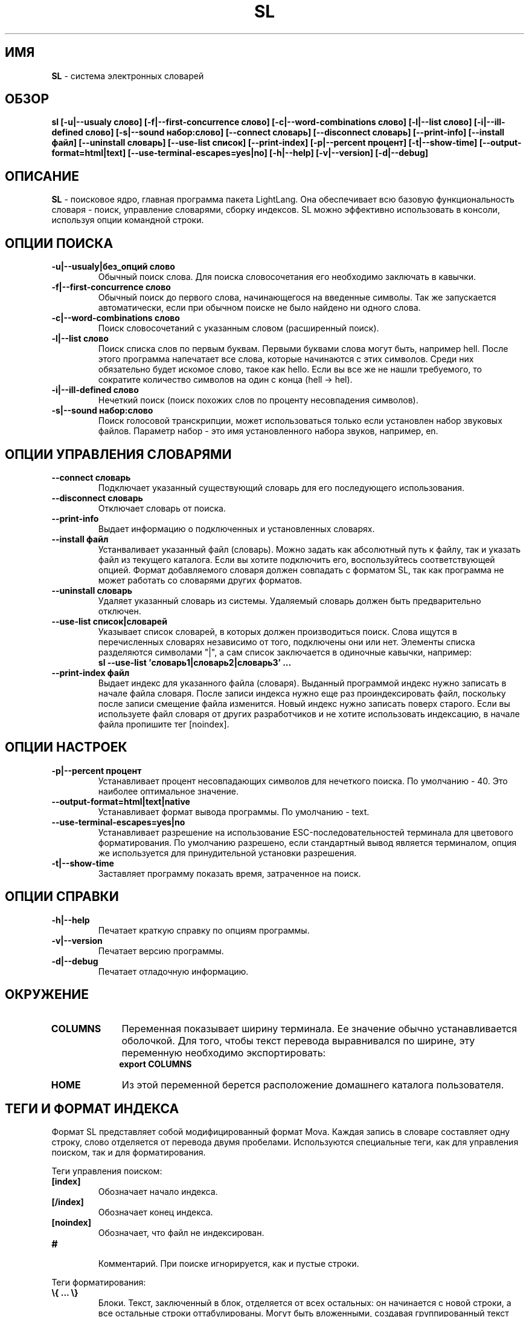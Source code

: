 .TH SL 1 "20 Сентября, 2007 год" "LightLang 0.8.5" "ПОЛЬЗОВАТЕЛЬСКИЕ КОМАНДЫ"

.SH ИМЯ
.B SL
\- система электронных словарей

.SH ОБЗОР
.B sl
.B [\-u|\-\-usualy слово]
.B [\-f|\-\-first\-concurrence слово]
.B [\-c|\-\-word\-combinations слово]
.B [\-l|\-\-list слово]
.B [\-i|\-\-ill\-defined слово]
.B [\-s|\-\-sound набор:слово]
.B [\-\-connect словарь]
.B [\-\-disconnect словарь]
.B [\-\-print-info]
.B [\-\-install файл]
.B [\-\-uninstall словарь]
.B [\-\-use\-list список]
.B [\-\-print\-index]
.B [\-p|\-\-percent процент]
.B [\-t|\-\-show\-time]
.B [\-\-output\-format=html|text]
.B [\-\-use\-terminal\-escapes=yes|no]
.B [\-h|\-\-help]
.B [\-v|\-\-version]
.B [\-d|\-\-debug]

.SH ОПИСАНИЕ
.B SL
\- поисковое ядро, главная программа пакета LightLang. Она обеспечивает всю базовую
функциональность словаря - поиск, управление словарями, сборку индексов. SL можно
эффективно использовать в консоли, используя опции командной строки.

.SH ОПЦИИ ПОИСКА
.TP
.B \-u|\-\-usualy|без_опций слово
Обычный поиск слова. Для поиска словосочетания его необходимо заключать в кавычки.
.TP
.B \-f|\-\-first\-concurrence слово
Обычный поиск до первого слова, начинающегося на введенные символы. Так же запускается
автоматически, если при обычном поиске не было найдено ни одного слова.
.TP
.B \-c|\-\-word\-combinations слово
Поиск словосочетаний с указанным словом (расширенный поиск).
.TP
.B \-l|\-\-list слово
Поиск списка слов по первым буквам. Первыми буквами слова могут быть, например hell.
После этого программа напечатает все слова, которые начинаются с этих символов. Среди
них обязательно будет искомое слово, такое как hello. Если вы все же не нашли требуемого,
то сократите количество  символов на один с конца (hell \-> hel).
.TP
.B \-i|\-\-ill\-defined слово
Нечеткий поиск (поиск похожих слов по проценту несовпадения символов).
.TP
.B \-s|\-\-sound набор:слово
Поиск голосовой транскрипции, может использоваться только если установлен набор звуковых
файлов. Параметр набор - это имя установленного набора звуков, например, en.

.SH ОПЦИИ УПРАВЛЕНИЯ СЛОВАРЯМИ
.TP
.B \-\-connect словарь
Подключает указанный существующий словарь для его последующего использования.
.TP
.B \-\-disconnect словарь
Отключает словарь от поиска.
.TP
.B \-\-print\-info
Выдает информацию о подключенных и установленных словарях.
.TP
.B \-\-install файл
Устанваливает указанный файл (словарь). Можно задать как абсолютный путь к файлу, так
и указать файл из текущего каталога. Если вы хотите подключить его, воспользуйтесь
соответствующей опцией. Формат добавляемого словаря должен совпадать с форматом SL, так
как программа не может работать со словарями других форматов.
.TP
.B \-\-uninstall словарь
Удаляет указанный словарь из системы. Удаляемый словарь должен быть предварительно отключен.
.TP
.B \-\-use\-list список|словарей
Указывает список словарей, в которых должен производиться поиск. Слова ищутся в перечисленных
словарях независимо от того, подключены они или нет. Элементы списка разделяются символами
"|", а сам список заключается в одиночные кавычки, например:
.br
.B sl --use-list 'словарь1|словарь2|словарь3' ...
.TP
.B \-\-print\-index файл
Выдает индекс для указанного файла (словаря). Выданный программой индекс нужно записать
в начале файла словаря. После записи индекса нужно еще раз проиндексировать файл,
поскольку после записи смещение файла изменится. Новый индекс нужно записать поверх старого.
Если вы используете файл словаря от других разработчиков и не хотите использовать индексацию,
в начале файла пропишите тег [noindex].

.SH ОПЦИИ НАСТРОЕК
.TP
.B \-p|\-\-percent процент
Устанавливает процент несовпадающих символов для нечеткого поиска. По умолчанию \- 40. Это
наиболее оптимальное значение.
.TP
.B \-\-output\-format=html|text|native
Устанавливает формат вывода программы. По умолчанию \- text.
.TP
.B \-\-use\-terminal\-escapes=yes|no
Устанавливает разрешение на использование ESC-последовательностей терминала для цветового
форматирования. По умолчанию разрешено, если стандартный вывод является терминалом, опция
же используется для принудительной установки разрешения.
.TP
.B \-t|\-\-show\-time
Заставляет программу показать время, затраченное на поиск.

.SH ОПЦИИ СПРАВКИ
.TP
.B \-h|\-\-help
Печатает краткую справку по опциям программы.
.TP
.B \-v|\-\-version
Печатает версию программы.
.TP
.B \-d|\-\-debug
Печатает отладочную информацию.

.SH ОКРУЖЕНИЕ
.TP 10
.B COLUMNS
Переменная показывает ширину терминала. Ее значение обычно устанавливается оболочкой. Для
того, чтобы текст перевода выравнивался по ширине, эту переменную необходимо экспортировать:
.br
.B export COLUMNS
.TP 10
.B HOME
Из этой переменной берется расположение домашнего каталога пользователя.

.SH ТЕГИ И ФОРМАТ ИНДЕКСА
Формат SL представляет собой модифицированный формат Mova. Каждая запись в словаре составляет
одну строку, слово отделяется от перевода двумя пробелами. Используются специальные теги,
как для управления поиском, так и для форматирования.
.PP
Теги управления поиском:
.TP
.B
.nf
[index]
.fi
Обозначает начало индекса.
.TP
.B
.nf
[/index]
.fi
Обозначает конец индекса.
.TP
.B
.nf
[noindex]
.fi
Обозначает, что файл не индексирован.
.TP
.B
.nf
#
.fi
Комментарий. При поиске игнорируется, как и пустые строки.
.PP
Теги форматирования:
.TP
.B
.nf
\\{ ... \\}
.fi
Блоки. Текст, заключенный в блок, отделяется от всех остальных: он начинается с новой строки,
а все остальные строки оттабулированы. Могут быть вложенными, создавая группированный текст
внутри больших груп-блоков.
.TP
.B
.nf
\\[ ... \\]
.fi
Текст, заключенный в эти теги, будет жирным.
.TP
.B
.nf
\\( ... \\)
.fi
Текст, заключенный в эти теги, будет курсивным.
.TP
.B
.nf
\\< ... \\>
.fi
Текст, заключенный в эти теги, будет помечен как служебный (обычно помечается зеленым цветом).
.TP
.B
.nf
\\_ ... \\_
.fi
Текст, заключенный в эти теги, будет подчеркнутым.
.TP
.B
.nf
\\@ ... \\@
.fi
Текст, заключенный в эти теги, будет помечен, как ссылка на другое слово.
.TP
.B
.nf
\\s ... \\s
.fi
Текст, заключенный в эти теги, будет представлять собой ссылку на звуковую транскрипцию.
Синтаксис запроса такой же, как и у опции -s.
.TP
.B
.nf
\\n
.fi
Обозначает перенос строки.
.TP
.B
.nf
\\t
.fi
Обозначает табуляцию.
.TP
.B
.nf
\\\\
.fi
Обозначает косую черту.
.PP
Индекс имеет следующий формат:
.nf
.br
.B [index]
.br
.B ...
.br
.B char value
.br
.B ...
.br
.B [/index]
.br
.fi
где char \- некоторый символ, value \- смещение символа.

.SH БАГИ
Нет :-)
.br
Если вы обнаружите ошибку в программе, пожалуйста, сообщите о ней на почтовый ящик
.IR bugtrack@lightlang.org.ru.
В сообщении точно опишите ошибку, условия ее возникновения и все данные, которые вводились
в программу. К сообщению так же приложите вывод команды
.B sl \-\-debug.

.SH АВТОРЫ И БЛАГОДАРНОСТИ
Автор этой программы и всех других из базового пакета LightLang \- Деваев Максим.
.br
Спасибо моей любимой Лизавете, если бы она не вдохновляла меня, я бы никогда не закончил
эту программу.
.TP
Помогали:
Владимир Фомкин
.br
Тихонов Сергей
.TP
Переводчики:
Кирилл Небогин

.SH АДРЕСА В ИНТЕРНЕТЕ
.IR mdevaev@gmail.com
\- Разработчик, только для личных писем.
.br
.IR developers@lightlang.org.ru
\- Для предложений.
.br
.IR bugtrack@lightlang.org.ru
\- Для сообщений об ошибках.
.br
.IR http://lightlang.org.ru
\- Домашняя страница.
.br

.SH УСЛОВИЯ РАСПРОСТРАНЕНИЯ
SL \- system of electronic dictionaries for Linux
.br
Copyright (C) 2007-2016 Devaev Maxim
.PP
This program is free software; you can redistribute it and/or
modify it under the terms of the GNU General Public License
as published by the Free Software Foundation; either version 2
of the License, or (at your option) any later version.
.PP
This program is distributed in the hope that it will be useful,
but WITHOUT ANY WARRANTY; without even the implied warranty of
MERCHANTABILITY or FITNESS FOR A PARTICULAR PURPOSE.  See the
GNU General Public License for more details.
.PP
You should have received a copy of the GNU General Public License
along with this program; if not, write to the Free Software
Foundation, Inc., 51 Franklin Street, Fifth Floor, Boston, MA  02110-1301, USA.
